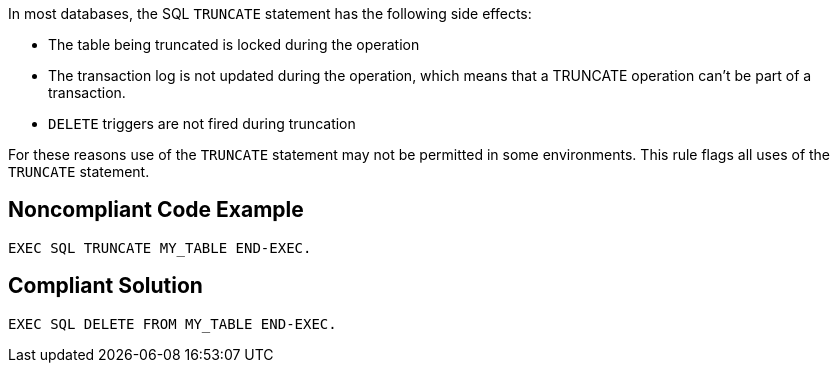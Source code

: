 In most databases, the SQL ``++TRUNCATE++`` statement has the following side effects:

* The table being truncated is locked during the operation
* The transaction log is not updated during the operation, which means that a TRUNCATE operation can't be part of a transaction.
* ``++DELETE++`` triggers are not fired during truncation

For these reasons use of the ``++TRUNCATE++`` statement may not be permitted in some environments. This rule flags all uses of the ``++TRUNCATE++`` statement.


== Noncompliant Code Example

----
EXEC SQL TRUNCATE MY_TABLE END-EXEC.
----


== Compliant Solution

----
EXEC SQL DELETE FROM MY_TABLE END-EXEC.
----

